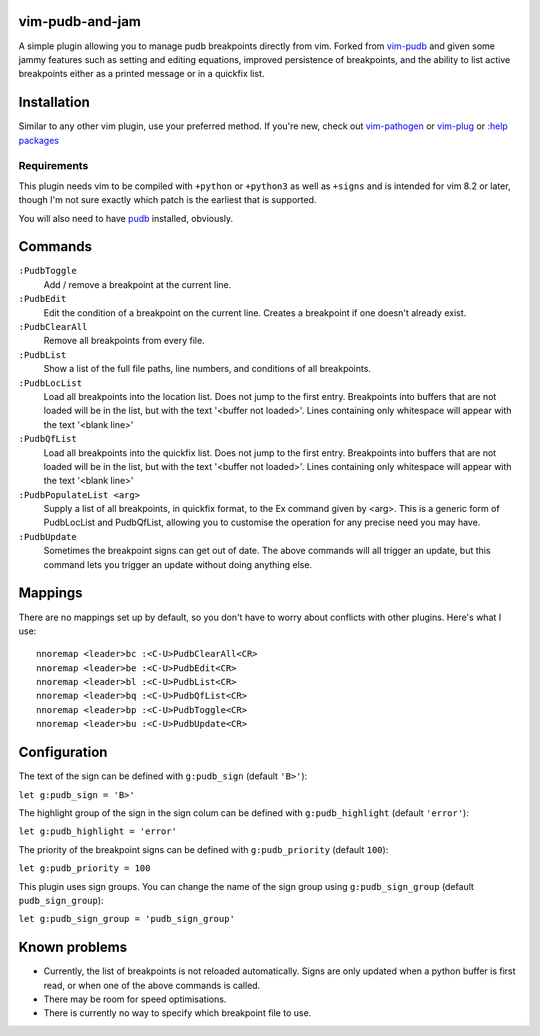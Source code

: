 vim-pudb-and-jam
================

A simple plugin allowing you to manage pudb breakpoints directly from vim.
Forked from `vim-pudb`_ and given some jammy features such as setting and
editing equations, improved persistence of breakpoints, and the ability to list
active breakpoints either as a printed message or in a quickfix list.

.. _vim-pudb: https://github.com/KangOl/vim-pudb


Installation
============

Similar to any other vim plugin, use your preferred method. If you're new, check
out
`vim-pathogen <https://github.com/tpope/vim-pathogen#readme>`_ or
`vim-plug <https://github.com/junegunn/vim-plug>`_ or
`:help packages <https://vimhelp.org/repeat.txt.html#packages>`_


Requirements
------------

This plugin needs vim to be compiled with ``+python`` or ``+python3`` as well as
``+signs`` and is intended for vim 8.2 or later, though I'm not sure exactly
which patch is the earliest that is supported.

You will also need to have `pudb`_ installed, obviously.

.. _pudb: https://pypi.org/project/pudb/


Commands
========

``:PudbToggle``
    Add / remove a breakpoint at the current line.

``:PudbEdit``
    Edit the condition of a breakpoint on the current line. Creates a
    breakpoint if one doesn't already exist.

``:PudbClearAll``
    Remove all breakpoints from every file.

``:PudbList``
    Show a list of the full file paths, line numbers, and conditions of all
    breakpoints.

``:PudbLocList``
    Load all breakpoints into the location list. Does not jump to the first
    entry. Breakpoints into buffers that are not loaded will be in the list, but
    with the text '<buffer not loaded>'. Lines containing only whitespace
    will appear with the text '<blank line>'

``:PudbQfList``
    Load all breakpoints into the quickfix list. Does not jump to the first
    entry. Breakpoints into buffers that are not loaded will be in the list, but
    with the text '<buffer not loaded>'. Lines containing only whitespace
    will appear with the text '<blank line>'

``:PudbPopulateList <arg>``
    Supply a list of all breakpoints, in quickfix format, to the Ex command
    given by <arg>. This is a generic form of PudbLocList and PudbQfList,
    allowing you to customise the operation for any precise need you may have.

``:PudbUpdate``
    Sometimes the breakpoint signs can get out of date. The above commands will
    all trigger an update, but this command lets you trigger an update without
    doing anything else.


Mappings
========

There are no mappings set up by default, so you don't have to worry about
conflicts with other plugins. Here's what I use:

::

    nnoremap <leader>bc :<C-U>PudbClearAll<CR>
    nnoremap <leader>be :<C-U>PudbEdit<CR>
    nnoremap <leader>bl :<C-U>PudbList<CR>
    nnoremap <leader>bq :<C-U>PudbQfList<CR>
    nnoremap <leader>bp :<C-U>PudbToggle<CR>
    nnoremap <leader>bu :<C-U>PudbUpdate<CR>


Configuration
=============

The text of the sign can be defined with ``g:pudb_sign`` (default ``'B>'``):

``let g:pudb_sign = 'B>'``

The highlight group of the sign in the sign colum can be defined with
``g:pudb_highlight`` (default ``'error'``):

``let g:pudb_highlight = 'error'``

The priority of the breakpoint signs can be defined with ``g:pudb_priority``
(default ``100``):

``let g:pudb_priority = 100``

This plugin uses sign groups. You can change the name of the sign group using
``g:pudb_sign_group`` (default ``pudb_sign_group``):

``let g:pudb_sign_group = 'pudb_sign_group'``


Known problems
==============

- Currently, the list of breakpoints is not reloaded automatically. Signs are
  only updated when a python buffer is first read, or when one of the above
  commands is called.
- There may be room for speed optimisations.
- There is currently no way to specify which breakpoint file to use.
